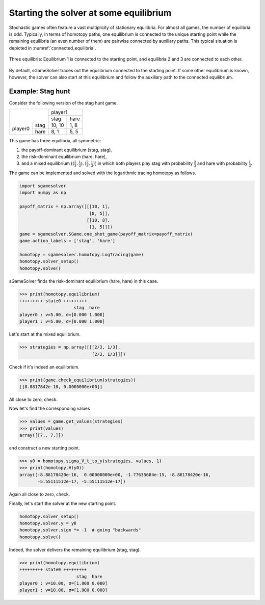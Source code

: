 Starting the solver at some equilibrium
=======================================

Stochastic games often feature a vast multiplicity of stationary equilibria.
For almost all games, the number of equilibria is odd.
Typically, in terms of homotopy paths,
one equilibrium is connected to the unique starting point
while the remaining equilibria (an even number of them)
are pairwise connected by auxiliary paths.
This typical situation is depicted in :numref:`connected_equilibria`.

.. _connected_equilibria:
.. figure:: img/tikz-figure6.svg
    :width: 600
    :alt: connected equilibria
    :align: center

    Three equilibria: Equilibrium 1 is connected to the starting point,
    and equilibria 2 and 3 are connected to each other.

By default, sGameSolver traces out the equilibrium connected to the starting point.
If some other equilibrium is known, however, the solver can also start at this equilibrium
and follow the auxiliary path to the connected equilibrium. 

Example: Stag hunt
------------------

Consider the following version of the stag hunt game.

+---------+------+--------+------+
|                | player1       |
+                +--------+------+
|                |  stag  | hare |
+---------+------+--------+------+
| player0 | stag | 10, 10 | 1, 8 |
+         +------+--------+------+
|         | hare |  8,  1 | 5, 5 |
+---------+------+--------+------+

This game has three equilibria, all symmetric:

1. the payoff-dominant equilibrium (stag, stag),
2. the risk-dominant equilibrium (hare, hare),
3. and a mixed equilibrium
   :math:`\bigl((\frac{2}{3},\frac{1}{3}),(\frac{2}{3},\frac{1}{3})\bigr)`
   in which both players play stag with probability :math:`\frac{2}{3}`
   and hare with probability :math:`\frac{1}{3}`.

The game can be implemented and solved with the logarithmic tracing homotopy as follows.

.. code-block:: python

    import sgamesolver
    import numpy as np

    payoff_matrix = np.array([[[10, 1],
                               [8, 5]],
                              [[10, 8],
                               [1, 5]]])
    game = sgamesolver.SGame.one_shot_game(payoff_matrix=payoff_matrix)
    game.action_labels = ['stag', 'hare']

    homotopy = sgamesolver.homotopy.LogTracing(game)
    homotopy.solver_setup()
    homotopy.solve()

sGameSolver finds the risk-dominant equilibrium (hare, hare) in this case.

>>> print(homotopy.equilibrium)
+++++++++ state0 +++++++++
                     stag  hare
player0 : v=5.00, σ=[0.000 1.000]
player1 : v=5.00, σ=[0.000 1.000]

Let's start at the mixed equilibrium.

>>> strategies = np.array([[[2/3, 1/3],
                            [2/3, 1/3]]])

Check if it's indeed an equilibrium.

>>> print(game.check_equilibrium(strategies))
[[8.8817842e-16, 0.0000000e+00]]

All close to zero, check.

Now let's find the corresponding values

>>> values = game.get_values(strategies)
>>> print(values)
array([[7., 7.]])

and construct a new starting point.

>>> y0 = homotopy.sigma_V_t_to_y(strategies, values, 1)
>>> print(homotopy.H(y0))
array([-8.88178420e-16,  0.00000000e+00, -1.77635684e-15, -8.88178420e-16,
       -5.55111512e-17, -5.55111512e-17])

Again all close to zero, check.

Finally, let's start the solver at the new starting point.

.. code-block:: python

    homotopy.solver_setup()
    homotopy.solver.y = y0
    homotopy.solver.sign *= -1  # going "backwards"
    homotopy.solve()

Indeed, the solver delivers the remaining equilibrium (stag, stag).

>>> print(homotopy.equilibrium)
+++++++++ state0 +++++++++
                      stag  hare
player0 : v=10.00, σ=[1.000 0.000]
player1 : v=10.00, σ=[1.000 0.000]
